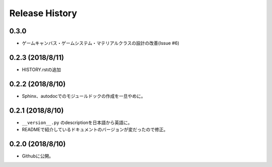 ================
Release History
================

0.3.0
======
- ゲームキャンバス・ゲームシステム・マテリアルクラスの設計の改善(Issue #6)


0.2.3 (2018/8/11)
=================
- HISTORY.rstの追加

0.2.2 (2018/8/10)
=================
- Sphinx、autodocでのモジュールドックの作成を一旦やめに。

0.2.1 (2018/8/10)
=================
- ``__version__.py`` のdescriptionを日本語から英語に。
- READMEで紹介しているドキュメントのバージョンが変だったので修正。

0.2.0 (2018/8/10)
=================
- Githubに公開。



